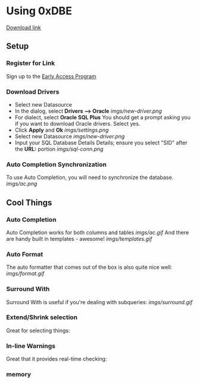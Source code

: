 * Using 0xDBE
[[https://www.jetbrains.com/dbe/][Download link]]
** Setup
*** Register for Link
    Sign up to the [[https://www.jetbrains.com/dbe/eap/][Early Access Program]]
*** Download Drivers
    - Select new Datasource
    - In the dialog, select *Drivers --> Oracle*
      [[imgs/new-driver.png]]
    - For dialect, select *Oracle SQL Plus*
      You should get a prompt asking you if you want to download Oracle drivers. Select yes.
    - Click *Apply* and *Ok*
      [[imgs/settings.png]]
    - Select new Datasource
      [[imgs/new-driver.png]]
    - Input your SQL Database Details Details; ensure you select "SID" after the *URL:* portion
      [[imgs/sql-conn.png]]
*** Auto Completion Synchronization
    To use Auto Completion, you will need to synchronize the database.
    [[imgs/ac.png]]
** Cool Things
*** Auto Completion
    Auto Completion works for both columns and tables
    [[imgs/ac.gif]]
    And there are handy built in templates - awesome!
    [[imgs/templates.gif]]
*** Auto Format
    The auto formatter that comes out of the box is also quite nice well:
    [[imgs/format.gif]]
*** Surround With
    Surround With is useful if you're dealing with subqueries:
    [[imgs/surround.gif]]
*** Extend/Shrink selection
    Great for selecting things:
*** In-line Warnings
    Great that it provides real-time checking:
*** memory 
